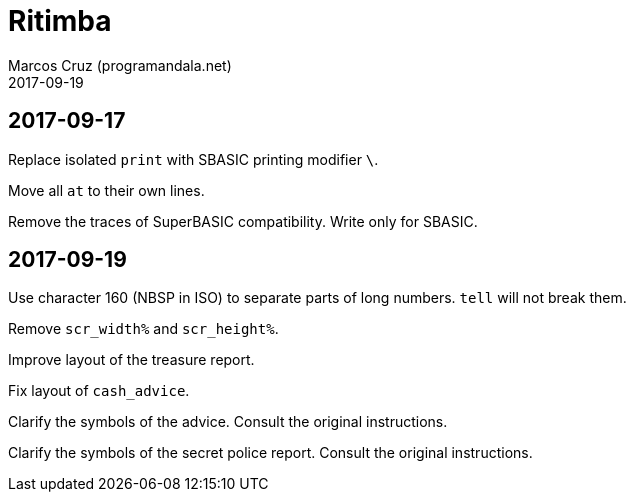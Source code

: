 = Ritimba
:author: Marcos Cruz (programandala.net)
:revdate: 2017-09-19

== 2017-09-17

Replace isolated `print` with SBASIC printing modifier `\`.

Move all `at` to their own lines.

Remove the traces of SuperBASIC compatibility. Write only for SBASIC.

== 2017-09-19

Use character 160 (NBSP in ISO) to separate parts of long numbers.
`tell` will not break them.

Remove `scr_width%` and `scr_height%`.

Improve layout of the treasure report.

Fix layout of `cash_advice`.

Clarify the symbols of the advice. Consult the original instructions.

Clarify the symbols of the secret police report. Consult the original
instructions.
